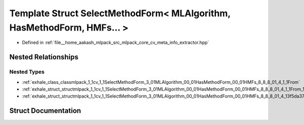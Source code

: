 .. _exhale_struct_structmlpack_1_1cv_1_1SelectMethodForm_3_01MLAlgorithm_00_01HasMethodForm_00_01HMFs_8_8_8_01_4:

Template Struct SelectMethodForm< MLAlgorithm, HasMethodForm, HMFs... >
=======================================================================

- Defined in :ref:`file__home_aakash_mlpack_src_mlpack_core_cv_meta_info_extractor.hpp`


Nested Relationships
--------------------


Nested Types
************

- :ref:`exhale_class_classmlpack_1_1cv_1_1SelectMethodForm_3_01MLAlgorithm_00_01HasMethodForm_00_01HMFs_8_8_8_01_4_1_1From`
- :ref:`exhale_struct_structmlpack_1_1cv_1_1SelectMethodForm_3_01MLAlgorithm_00_01HasMethodForm_00_01HMFs_8_8_8_01_4_1_1From_1_1Implementation`
- :ref:`exhale_struct_structmlpack_1_1cv_1_1SelectMethodForm_3_01MLAlgorithm_00_01HasMethodForm_00_01HMFs_8_8_8_01_4_13f5da3755212de45a9e1bfd93b3ef70f`


Struct Documentation
--------------------


.. doxygenstruct:: mlpack::cv::SelectMethodForm< MLAlgorithm, HasMethodForm, HMFs... >
   :members:
   :protected-members:
   :undoc-members: